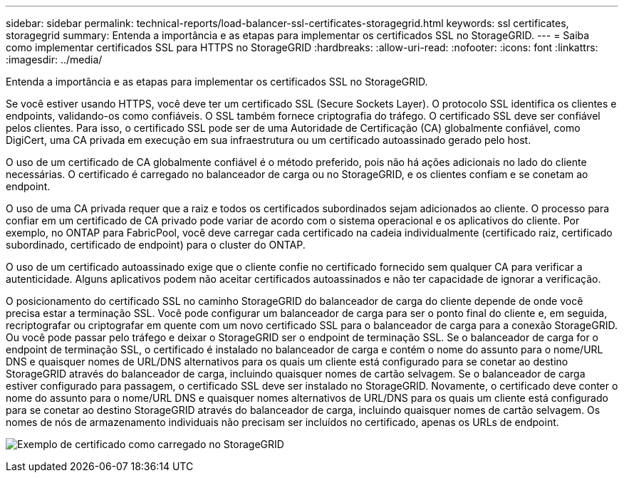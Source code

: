 ---
sidebar: sidebar 
permalink: technical-reports/load-balancer-ssl-certificates-storagegrid.html 
keywords: ssl certificates, storagegrid 
summary: Entenda a importância e as etapas para implementar os certificados SSL no StorageGRID. 
---
= Saiba como implementar certificados SSL para HTTPS no StorageGRID
:hardbreaks:
:allow-uri-read: 
:nofooter: 
:icons: font
:linkattrs: 
:imagesdir: ../media/


[role="lead"]
Entenda a importância e as etapas para implementar os certificados SSL no StorageGRID.

Se você estiver usando HTTPS, você deve ter um certificado SSL (Secure Sockets Layer). O protocolo SSL identifica os clientes e endpoints, validando-os como confiáveis. O SSL também fornece criptografia do tráfego. O certificado SSL deve ser confiável pelos clientes. Para isso, o certificado SSL pode ser de uma Autoridade de Certificação (CA) globalmente confiável, como DigiCert, uma CA privada em execução em sua infraestrutura ou um certificado autoassinado gerado pelo host.

O uso de um certificado de CA globalmente confiável é o método preferido, pois não há ações adicionais no lado do cliente necessárias. O certificado é carregado no balanceador de carga ou no StorageGRID, e os clientes confiam e se conetam ao endpoint.

O uso de uma CA privada requer que a raiz e todos os certificados subordinados sejam adicionados ao cliente. O processo para confiar em um certificado de CA privado pode variar de acordo com o sistema operacional e os aplicativos do cliente. Por exemplo, no ONTAP para FabricPool, você deve carregar cada certificado na cadeia individualmente (certificado raiz, certificado subordinado, certificado de endpoint) para o cluster do ONTAP.

O uso de um certificado autoassinado exige que o cliente confie no certificado fornecido sem qualquer CA para verificar a autenticidade. Alguns aplicativos podem não aceitar certificados autoassinados e não ter capacidade de ignorar a verificação.

O posicionamento do certificado SSL no caminho StorageGRID do balanceador de carga do cliente depende de onde você precisa estar a terminação SSL. Você pode configurar um balanceador de carga para ser o ponto final do cliente e, em seguida, recriptografar ou criptografar em quente com um novo certificado SSL para o balanceador de carga para a conexão StorageGRID. Ou você pode passar pelo tráfego e deixar o StorageGRID ser o endpoint de terminação SSL. Se o balanceador de carga for o endpoint de terminação SSL, o certificado é instalado no balanceador de carga e contém o nome do assunto para o nome/URL DNS e quaisquer nomes de URL/DNS alternativos para os quais um cliente está configurado para se conetar ao destino StorageGRID através do balanceador de carga, incluindo quaisquer nomes de cartão selvagem. Se o balanceador de carga estiver configurado para passagem, o certificado SSL deve ser instalado no StorageGRID. Novamente, o certificado deve conter o nome do assunto para o nome/URL DNS e quaisquer nomes alternativos de URL/DNS para os quais um cliente está configurado para se conetar ao destino StorageGRID através do balanceador de carga, incluindo quaisquer nomes de cartão selvagem. Os nomes de nós de armazenamento individuais não precisam ser incluídos no certificado, apenas os URLs de endpoint.

image:load-balancer/load-balancer-certificate-example.png["Exemplo de certificado como carregado no StorageGRID"]
